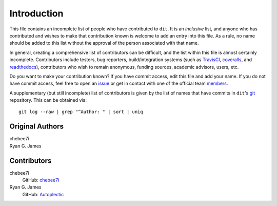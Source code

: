 ============
Introduction
============

This file contains an incomplete list of people who have contributed to ``dit``.
It is an *inclusive* list, and anyone who has contributed and wishes to make
that contribution known is welcome to add an entry into this file.  As a rule,
no name should be added to this list without the approval of the person
associated with that name.

In general, creating a comprehensive list of contributors can be difficult, and
the list within this file is almost certainly incomplete.  Contributors include
testers, bug reporters, build/integration systems (such as `TravisCI <https
://travis-ci.org>`_, `coveralls <https://coveralls.io>`_, and `readthedocs
<https://readthedocs.org>`_), contributors who wish to remain anonymous, funding
sources, academic advisors, users, etc.

Do you want to make your contribution known? If you have commit access, edit
this file and add your name. If you do not have commit access, feel free to open
an `issue <https://github.com/dit/dit/issues/new>`_ or get in contact with one
of the official team `members <https://github.com/dit?tab=members>`_.

A supplementary (but still incomplete) list of contributors is given by the list
of names that have commits in ``dit``'s `git <http://git-scm.com>`_ repository.
This can be obtained via::

    git log --raw | grep "^Author: " | sort | uniq

----------------
Original Authors
----------------
| chebee7i
| Ryan G. James

------------
Contributors
------------
chebee7i
    GitHub: `chebee7i <https://github.com/chebee7i>`_
Ryan G. James
    GitHub: `Autoplectic <https://github.com/Autoplectic>`_
